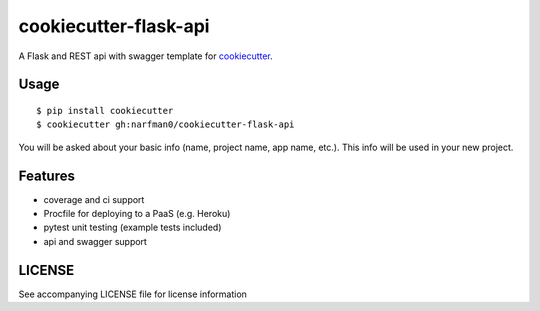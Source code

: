 cookiecutter-flask-api
======================

A Flask and REST api with swagger template for cookiecutter_.

.. _cookiecutter: https://github.com/audreyr/cookiecutter

.. image:: https://travis-ci.org/narfman0/cookiecutter-flask-api.svg
    :target: https://travis-ci.org/narfman0/cookiecutter-flask-api
    :alt: Build Status

Usage
-----
::

    $ pip install cookiecutter
    $ cookiecutter gh:narfman0/cookiecutter-flask-api

You will be asked about your basic info (name, project name, app name, etc.). This info will be used in your new project.

Features
--------

- coverage and ci support
- Procfile for deploying to a PaaS (e.g. Heroku)
- pytest unit testing (example tests included)
- api and swagger support

LICENSE
-------

See accompanying LICENSE file for license information
